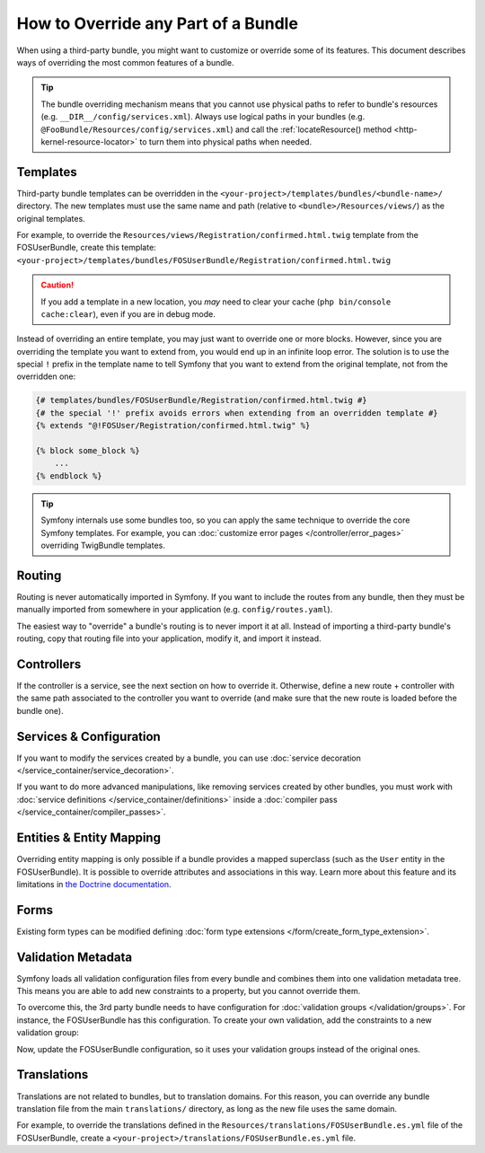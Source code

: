.. index::
   single: Bundle; Inheritance

How to Override any Part of a Bundle
====================================

When using a third-party bundle, you might want to customize or override some of
its features. This document describes ways of overriding the most common
features of a bundle.

.. tip::

    The bundle overriding mechanism means that you cannot use physical paths to
    refer to bundle's resources (e.g. ``__DIR__/config/services.xml``). Always
    use logical paths in your bundles (e.g. ``@FooBundle/Resources/config/services.xml``)
    and call the :ref:`locateResource() method <http-kernel-resource-locator>`
    to turn them into physical paths when needed.

.. _override-templates:

Templates
---------

Third-party bundle templates can be overridden in the
``<your-project>/templates/bundles/<bundle-name>/`` directory. The new templates
must use the same name and path (relative to ``<bundle>/Resources/views/``) as
the original templates.

For example, to override the ``Resources/views/Registration/confirmed.html.twig``
template from the FOSUserBundle, create this template:
``<your-project>/templates/bundles/FOSUserBundle/Registration/confirmed.html.twig``

.. caution::

    If you add a template in a new location, you *may* need to clear your
    cache (``php bin/console cache:clear``), even if you are in debug mode.

Instead of overriding an entire template, you may just want to override one or
more blocks. However, since you are overriding the template you want to extend
from, you would end up in an infinite loop error. The solution is to use the
special ``!`` prefix in the template name to tell Symfony that you want to
extend from the original template, not from the overridden one:

.. code-block:: twig

    {# templates/bundles/FOSUserBundle/Registration/confirmed.html.twig #}
    {# the special '!' prefix avoids errors when extending from an overridden template #}
    {% extends "@!FOSUser/Registration/confirmed.html.twig" %}

    {% block some_block %}
        ...
    {% endblock %}

.. _templating-overriding-core-templates:

.. tip::

    Symfony internals use some bundles too, so you can apply the same technique
    to override the core Symfony templates. For example, you can
    :doc:`customize error pages </controller/error_pages>` overriding TwigBundle
    templates.

Routing
-------

Routing is never automatically imported in Symfony. If you want to include
the routes from any bundle, then they must be manually imported from somewhere
in your application (e.g. ``config/routes.yaml``).

The easiest way to "override" a bundle's routing is to never import it at
all. Instead of importing a third-party bundle's routing, copy
that routing file into your application, modify it, and import it instead.

Controllers
-----------

If the controller is a service, see the next section on how to override it.
Otherwise, define a new route + controller with the same path associated to the
controller you want to override (and make sure that the new route is loaded
before the bundle one).

Services & Configuration
------------------------

If you want to modify the services created by a bundle, you can use
:doc:`service decoration </service_container/service_decoration>`.

If you want to do more advanced manipulations, like removing services created by
other bundles, you must work with :doc:`service definitions </service_container/definitions>`
inside a :doc:`compiler pass </service_container/compiler_passes>`.

Entities & Entity Mapping
-------------------------

Overriding entity mapping is only possible if a bundle provides a mapped
superclass (such as the ``User`` entity in the FOSUserBundle). It is possible to
override attributes and associations in this way. Learn more about this feature
and its limitations in `the Doctrine documentation`_.

Forms
-----

Existing form types can be modified defining
:doc:`form type extensions </form/create_form_type_extension>`.

.. _override-validation:

Validation Metadata
-------------------

Symfony loads all validation configuration files from every bundle and
combines them into one validation metadata tree. This means you are able to
add new constraints to a property, but you cannot override them.

To overcome this, the 3rd party bundle needs to have configuration for
:doc:`validation groups </validation/groups>`. For instance, the FOSUserBundle
has this configuration. To create your own validation, add the constraints
to a new validation group:

.. configuration-block::

    .. code-block:: yaml

        # config/validator/validation.yaml
        FOS\UserBundle\Model\User:
            properties:
                plainPassword:
                    - NotBlank:
                        groups: [AcmeValidation]
                    - Length:
                        min: 6
                        minMessage: fos_user.password.short
                        groups: [AcmeValidation]

    .. code-block:: xml

        <!-- config/validator/validation.xml -->
        <?xml version="1.0" encoding="UTF-8" ?>
        <constraint-mapping xmlns="http://symfony.com/schema/dic/constraint-mapping"
            xmlns:xsi="http://www.w3.org/2001/XMLSchema-instance"
            xsi:schemaLocation="http://symfony.com/schema/dic/constraint-mapping
                https://symfony.com/schema/dic/constraint-mapping/constraint-mapping-1.0.xsd"
        >
            <class name="FOS\UserBundle\Model\User">
                <property name="plainPassword">
                    <constraint name="NotBlank">
                        <option name="groups">
                            <value>AcmeValidation</value>
                        </option>
                    </constraint>

                    <constraint name="Length">
                        <option name="min">6</option>
                        <option name="minMessage">fos_user.password.short</option>
                        <option name="groups">
                            <value>AcmeValidation</value>
                        </option>
                    </constraint>
                </property>
            </class>
        </constraint-mapping>

Now, update the FOSUserBundle configuration, so it uses your validation groups
instead of the original ones.

.. _override-translations:

Translations
------------

Translations are not related to bundles, but to translation domains.
For this reason, you can override any bundle translation file from the main
``translations/`` directory, as long as the new file uses the same domain.

For example, to override the translations defined in the
``Resources/translations/FOSUserBundle.es.yml`` file of the FOSUserBundle,
create a ``<your-project>/translations/FOSUserBundle.es.yml`` file.

.. _`the Doctrine documentation`: https://www.doctrine-project.org/projects/doctrine-orm/en/current/reference/inheritance-mapping.html#overrides
